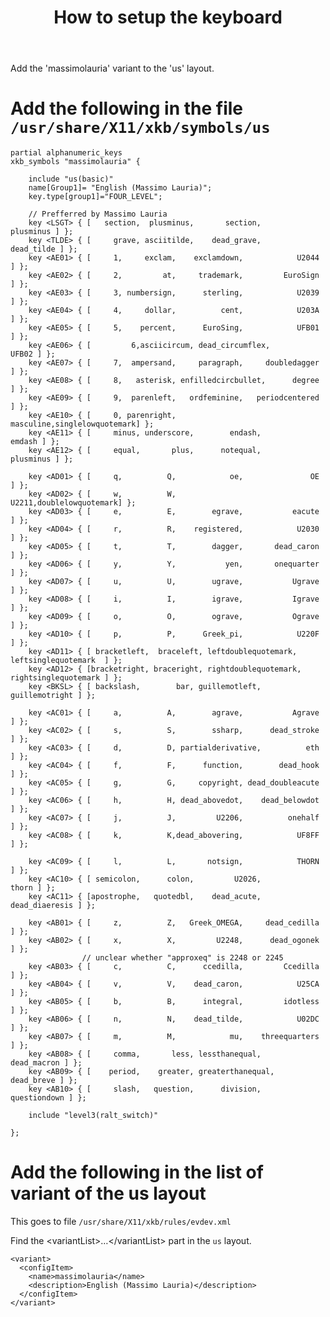 #+TITLE: How to setup the keyboard

Add the 'massimolauria' variant to the 'us' layout.

* Add the following in the file =/usr/share/X11/xkb/symbols/us=

#+BEGIN_EXAMPLE
partial alphanumeric_keys
xkb_symbols "massimolauria" {

    include "us(basic)"
    name[Group1]= "English (Massimo Lauria)";
    key.type[group1]="FOUR_LEVEL";

    // Prefferred by Massimo Lauria 
    key <LSGT> { [   section,  plusminus,       section,        plusminus ] };
    key <TLDE> { [     grave, asciitilde,    dead_grave,       dead_tilde ] };
    key <AE01> { [	   1,     exclam,    exclamdown,            U2044 ] };
    key <AE02> { [	   2,         at,     trademark,         EuroSign ] };
    key <AE03> { [	   3, numbersign,      sterling,            U2039 ] };
    key <AE04> { [	   4,     dollar,          cent,            U203A ] };
    key <AE05> { [	   5,    percent,      EuroSing,            UFB01 ] };
    key <AE06> { [         6,asciicircum, dead_circumflex,          UFB02 ] };
    key <AE07> { [	   7,  ampersand,     paragraph,     doubledagger ] };
    key <AE08> { [	   8,   asterisk, enfilledcircbullet,      degree ] };
    key <AE09> { [	   9,  parenleft,   ordfeminine,   periodcentered ] };
    key <AE10> { [	   0, parenright,     masculine,singlelowquotemark] };
    key <AE11> { [     minus, underscore,        endash,           emdash ] };
    key <AE12> { [     equal,       plus,      notequal,        plusminus ] };

    key <AD01> { [	   q,          Q,            oe,               OE ] };
    key <AD02> { [	   w,          W,         U2211,doublelowquotemark] };
    key <AD03> { [	   e,          E,        egrave,           eacute ] };
    key <AD04> { [	   r,          R,    registered,            U2030 ] };
    key <AD05> { [	   t,          T,        dagger,       dead_caron ] };
    key <AD06> { [	   y,          Y,           yen,       onequarter ] };
    key <AD07> { [	   u,          U,        ugrave,           Ugrave ] };
    key <AD08> { [	   i,          I,        igrave,           Igrave ] };
    key <AD09> { [	   o,          O,        ograve,           Ograve ] };
    key <AD10> { [	   p,          P,      Greek_pi,            U220F ] };
    key <AD11> { [ bracketleft,  braceleft, leftdoublequotemark,  leftsinglequotemark  ] };
    key <AD12> { [bracketright, braceright, rightdoublequotemark, rightsinglequotemark ] };
    key <BKSL> { [ backslash,        bar, guillemotleft,   guillemotright ] };

    key <AC01> { [	   a,          A,        agrave,           Agrave ] };
    key <AC02> { [	   s,          S,        ssharp,      dead_stroke ] };
    key <AC03> { [	   d,          D, partialderivative,          eth ] };
    key <AC04> { [	   f,          F,      function,        dead_hook ] };
    key <AC05> { [	   g,          G,     copyright, dead_doubleacute ] };
    key <AC06> { [	   h,          H, dead_abovedot,    dead_belowdot ] };
    key <AC07> { [	   j,          J,         U2206,          onehalf ] };
    key <AC08> { [	   k,          K,dead_abovering,            UF8FF ] };

    key <AC09> { [	   l,          L,       notsign,            THORN ] };
    key <AC10> { [ semicolon,      colon,         U2026,            thorn ] };
    key <AC11> { [apostrophe,   quotedbl,    dead_acute,   dead_diaeresis ] };

    key <AB01> { [	   z,          Z,   Greek_OMEGA,     dead_cedilla ] };
    key <AB02> { [	   x,          X,         U2248,      dead_ogonek ] };
				// unclear whether "approxeq" is 2248 or 2245
    key <AB03> { [	   c,          C,      ccedilla,         Ccedilla ] };
    key <AB04> { [	   v,          V,    dead_caron,            U25CA ] };
    key <AB05> { [	   b,          B,      integral,         idotless ] };
    key <AB06> { [	   n,          N,    dead_tilde,            U02DC ] };
    key <AB07> { [	   m,          M,            mu,    threequarters ] };
    key <AB08> { [     comma,       less, lessthanequal,      dead_macron ] };
    key <AB09> { [    period,    greater, greaterthanequal,    dead_breve ] };
    key <AB10> { [     slash,   question,      division,     questiondown ] };

    include "level3(ralt_switch)"

};
#+END_EXAMPLE


* Add the following in the list of variant of the us layout

  This goes to file =/usr/share/X11/xkb/rules/evdev.xml=

  Find the <variantList>...</variantList> part in the =us= layout.
  
#+BEGIN_EXAMPLE
        <variant>
          <configItem>
            <name>massimolauria</name>
            <description>English (Massimo Lauria)</description>
          </configItem>
        </variant>
#+END_EXAMPLE
